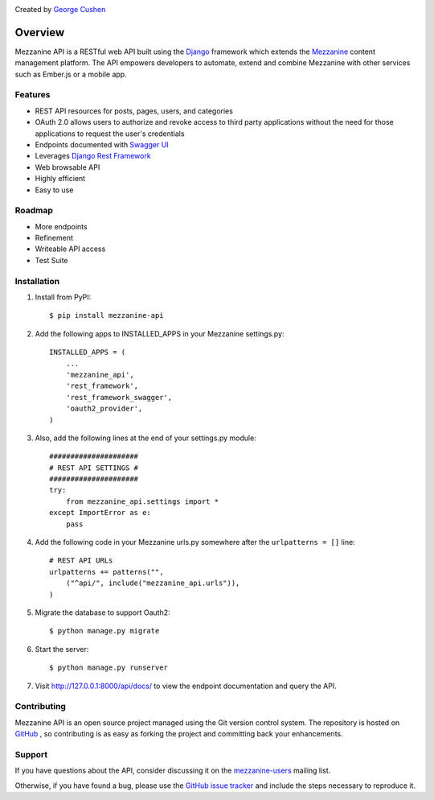 .. image:: https://pypip.in/version/mezzanine-api/badge.svg
 :target: `PyPi`_
.. image:: https://pypip.in/license/mezzanine-api/badge.svg
 :target: `PyPi`_

Created by `George Cushen <https://github.com/gcushen>`_

========
Overview
========
Mezzanine API is a RESTful web API built using the `Django`_ framework which extends the `Mezzanine`_ content
management platform. The API empowers developers to automate, extend and combine Mezzanine with other services such as
Ember.js or a mobile app.

Features
========
* REST API resources for posts, pages, users, and categories
* OAuth 2.0 allows users to authorize and revoke access to third party applications without the need for those
  applications to request the user's credentials
* Endpoints documented with `Swagger UI`_
* Leverages `Django Rest Framework`_
* Web browsable API
* Highly efficient
* Easy to use

Roadmap
========
* More endpoints
* Refinement
* Writeable API access
* Test Suite

Installation
============
1. Install from PyPI::

    $ pip install mezzanine-api

2. Add the following apps to INSTALLED_APPS in your Mezzanine settings.py::

    INSTALLED_APPS = (
        ...
        'mezzanine_api',
        'rest_framework',
        'rest_framework_swagger',
        'oauth2_provider',
    )

3. Also, add the following lines at the end of your settings.py module::

    #####################
    # REST API SETTINGS #
    #####################
    try:
        from mezzanine_api.settings import *
    except ImportError as e:
        pass

4. Add the following code in your Mezzanine urls.py somewhere after the ``urlpatterns = []`` line::

    # REST API URLs
    urlpatterns += patterns("",
        ("^api/", include("mezzanine_api.urls")),
    )

5. Migrate the database to support Oauth2::

    $ python manage.py migrate

6. Start the server::

    $ python manage.py runserver

7. Visit http://127.0.0.1:8000/api/docs/ to view the endpoint documentation and query the API.


Contributing
============

Mezzanine API is an open source project managed using the Git version control system. The repository is hosted
on `GitHub`_ , so contributing is as easy as forking the project and committing back your enhancements.

Support
=======

If you have questions about the API, consider discussing it on the `mezzanine-users`_ mailing list.

Otherwise, if you have found a bug, please use the `GitHub issue tracker`_ and include the steps necessary to reproduce
it.

.. _`Mezzanine`: http://mezzanine.jupo.org/
.. _`Django`: http://djangoproject.com/
.. _`Django Rest Framework`: http://www.django-rest-framework.org/
.. _`pip`: http://www.pip-installer.org/
.. _`PyPi`: https://pypi.python.org/pypi/mezzanine-api
.. _`GitHub`: https://github.com/gcushen/mezzanine-api
.. _`GitHub issue tracker`: https://github.com/gcushen/mezzanine-api/issues
.. _`mezzanine-users`: http://groups.google.com/group/mezzanine-users/topics
.. _`Swagger UI`: http://swagger.io/
